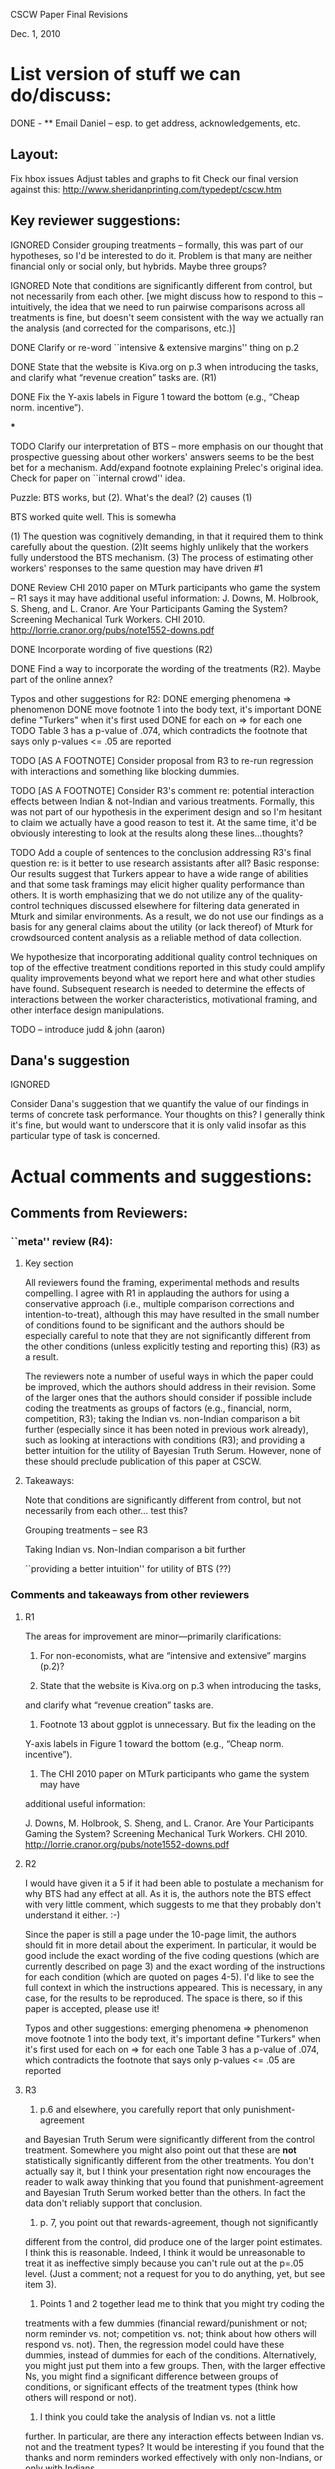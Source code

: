 CSCW Paper Final Revisions 

Dec. 1, 2010


* List version of stuff we can do/discuss:

DONE - ** Email Daniel -- esp. to get address, acknowledgements, etc.

** Layout:
  Fix hbox issues
  Adjust tables and graphs to fit
  Check our final version against this:
    http://www.sheridanprinting.com/typedept/cscw.htm


** Key reviewer suggestions:
  
IGNORED  Consider grouping treatments -- formally, this was part of our
  hypotheses, so I'd be interested to do it. Problem is that many are
  neither financial only or social only, but hybrids. Maybe three groups?

IGNORED  Note that conditions are significantly different from control, but
  not necessarily from each other. [we might discuss how to respond to
  this -- intuitively, the idea that we need to run pairwise comparisons
  across all treatments is fine, but doesn't seem consistent with the
  way we actually ran the analysis (and corrected for the comparisons,
  etc.)] 

DONE  Clarify or re-word ``intensive & extensive margins'' thing on p.2

DONE  State that the website is Kiva.org on p.3 when introducing the tasks,
  and clarify what “revenue creation” tasks are. (R1)

DONE Fix the Y-axis labels in Figure 1 toward the bottom (e.g., “Cheap norm.
  incentive”).

***

TODO  Clarify our interpretation of BTS -- more emphasis on our thought that
  prospective guessing about other workers' answers seems to be the
  best bet for a mechanism. Add/expand footnote explaining Prelec's
  original idea. Check for paper on ``internal crowd'' idea.
  
Puzzle: BTS works, but (2). What's the deal? (2) causes (1)

BTS worked quite well. This is somewha


  (1) The question was cognitively demanding, in that it required them to think carefully about the question. 
  (2)It seems highly unlikely that the workers fully understood the BTS mechanism.
  (3) The process of estimating other workers' responses to the same question may have driven #1
  


DONE  Review CHI 2010 paper on MTurk participants who game the system --
  R1 says it may have additional useful information:
  J. Downs, M. Holbrook, S. Sheng, and L. Cranor. Are Your Participants
  Gaming the System? Screening Mechanical Turk Workers. CHI 2010.
  http://lorrie.cranor.org/pubs/note1552-downs.pdf

DONE  Incorporate wording of five questions (R2)

DONE  Find a way to incorporate the wording of the treatments (R2). Maybe
  part of the online annex?

  Typos and other suggestions for R2:
DONE    emerging phenomena => phenomenon
DONE    move footnote 1 into the body text, it's important
DONE    define "Turkers" when it's first used
DONE    for each on => for each one
TODO    Table 3 has a p-value of .074, which contradicts the footnote that says
      only p-values <= .05 are reported

TODO [AS A FOOTNOTE]  Consider proposal from R3 to re-run regression with interactions and
  something like blocking dummies.

TODO [AS A FOOTNOTE]  Consider R3's comment re: potential interaction effects between
  Indian & not-Indian and various treatments. Formally, this was not
  part of our hypothesis in the experiment design and so I'm hesitant
  to claim we actually have a good reason to test it. At the same
  time, it'd be obviously interesting to look at the results along
  these lines...thoughts?

TODO  Add a couple of sentences to the conclusion addressing R3's final
  question re: is it better to use research assistants after all?
  Basic response: Our results suggest that Turkers appear to have a
  wide range of abilities and that some task framings may elicit
  higher quality performance than others. It is worth emphasizing that
  we do not utilize any of the quality-control techniques discussed
  elsewhere for filtering data generated in Mturk and similar
  environments\cite{Panos; Snow et al.; Chandler & Kapelner other papers...}.  As a result,
  we do not use our findings as a basis for any general claims about
  the utility (or lack thereof) of Mturk for crowdsourced content
  analysis as a reliable method of data collection.

We hypothesize that incorporating additional quality control techniques on top of the effective treatment conditions reported in this study could amplify quality improvements beyond what we report here and what other studies have found. Subsequent research is needed to determine the effects of interactions between the worker characteristics, motivational framing, and other interface design manipulations.

TODO -- introduce judd & john (aaron)


** Dana's suggestion

IGNORED

  Consider Dana's suggestion that we quantify the value of our
  findings in terms of concrete task performance. Your thoughts on
  this? I generally think it's fine, but would want to underscore that
  it is only valid insofar as this particular type of task is
  concerned.




* Actual comments and suggestions:

** Comments from Reviewers:

*** ``meta'' review (R4):

**** Key section

  All reviewers found the framing, experimental methods and results
  compelling. I agree with R1 in applauding the authors for using a
  conservative approach (i.e., multiple comparison corrections and
  intention-to-treat), although this may have resulted in the small number
  of conditions found to be significant and the authors should be
  especially careful to note that they are not significantly different from
  the other conditions (unless explicitly testing and reporting this) (R3)
  as a result.

  The reviewers note a number of useful ways in which the paper could be
  improved, which the authors should address in their revision. Some of the
  larger ones that the authors should consider if possible include coding
  the treatments as groups of factors (e.g., financial, norm, competition,
  R3); taking the Indian vs. non-Indian comparison a bit further
  (especially since it has been noted in previous work already), such as
  looking at interactions with conditions (R3); and providing a better
  intuition for the utility of Bayesian Truth Serum. However, none of these
  should preclude publication of this paper at CSCW.


**** Takeaways:

 Note that conditions are significantly different from control, but not necessarily from each other... test this?

 Grouping treatments -- see R3

 Taking Indian vs. Non-Indian comparison a bit further

 ``providing a better intuition'' for utility of BTS (??)


*** Comments and takeaways from other reviewers

**** R1

  The areas for improvement are minor—primarily clarifications:
  1.   For non-economists, what are “intensive and extensive” margins (p.2)?

  2.   State that the website is Kiva.org on p.3 when introducing the tasks,
  and clarify what “revenue creation” tasks are.

  3.   Footnote 13 about ggplot is unnecessary.  But fix the leading on the
  Y-axis labels in Figure 1 toward the bottom (e.g., “Cheap norm.
  incentive”).

  4.   The CHI 2010 paper on MTurk participants who game the system may have
  additional useful information:

  J. Downs, M. Holbrook, S. Sheng, and L. Cranor. Are Your Participants
  Gaming the System? Screening Mechanical Turk Workers. CHI 2010.
  http://lorrie.cranor.org/pubs/note1552-downs.pdf


**** R2

  I would have given it a 5 if it had been able to
  postulate a mechanism for why BTS had any effect at all.  As it is, the
  authors note the BTS effect with very little comment, which suggests to
  me that they probably don't understand it either. :-)

  Since the paper is still a page under the 10-page limit, the authors
  should fit in more detail about the experiment.  In particular, it would
  be good include the exact wording of the five coding questions (which are
  currently described on page 3) and the exact wording of the instructions
  for each condition (which are quoted on pages 4-5).  I'd like to see the
  full context in which the instructions appeared.  This is necessary, in
  any case, for the results to be reproduced.  The space is there, so if
  this paper is accepted, please use it!

  Typos and other suggestions:
  emerging phenomena => phenomenon
  move footnote 1 into the body text, it's important
  define "Turkers" when it's first used
  for each on => for each one
  Table 3 has a p-value of .074, which contradicts the footnote that says
  only p-values <= .05 are reported


**** R3

  1) p.6 and elsewhere, you carefully report that only punishment-agreement
  and Bayesian Truth Serum were significantly different from the control
  treatment. Somewhere you might also point out that these are *not*
  statistically significantly different from the other treatments. You
  don't actually say it, but I think your presentation right now encourages
  the reader to walk away thinking that you found that punishment-agreement
  and Bayesian Truth Serum worked better than the others. In fact the data
  don't reliably support that conclusion.

  2) p. 7, you point out that rewards-agreement, though not significantly
  different from the control, did produce one of the larger point
  estimates. I think this is reasonable. Indeed, I think it would be
  unreasonable to treat it as ineffective simply because you can't rule out
  at the p=.05 level. (Just a comment; not a request for you to do
  anything, yet, but see item 3).

  3) Points 1 and 2 together lead me to think that you might try coding the
  treatments with a few dummies (financial reward/punishment or not; norm
  reminder vs. not; competition vs. not; think about how others will
  respond vs. not). Then, the regression model could have these dummies,
  instead of dummies for each of the conditions. Alternatively, you might
  just put them into a few groups. Then, with the larger effective Ns, you
  might find a significant difference between groups of conditions, or
  significant effects of the treatment types (think how others will respond
  or not).

  4) I think you could take the analysis of Indian vs. not a little
  further. In particular, are there any interaction effects between Indian
  vs. not and the treatment types? It would be interesting if you found
  that the thanks and norm reminders worked effectively with only
  non-Indians, or only with Indians.

  5) There should be more discussion of the fact that, with all of the
  motivational messages, the Turkers didn't do very well on the content
  coding task. Based on Table 1, you'd need a large number of Turkers to
  get a high confidence coding of any of the questions, and no matter how
  many you got, you'd never get a correct coding of the Revenue Streams
  question, since they did worse than chance. Do you think it's better to
  use Research Assistants after all?





** Dana Chandler's suggestion:

If I understand the metric right, it's some kind of # of correct answers (with mean at about 2) and the best treatments have an effect of about .5... so it's a roughly 25% improvement in quantity of answers you collect. Assuming I understand that right, I'd begin to quantify it as follows:

Ordinarily you need to pay 10 cents per answer if you want to get 500 workers per hour (who will do about 1000 answers per hour since each respondent does about 2 answers). Supposing that your actual client need requires you to get about 1000 answers per hour, you can't really afford to pay less because then you won't meet your deadlines. Thus, each hour you pay $50 to your 500 workers who make about 1000 judgments. 

Keep in mind, you can always raise the wage and get more people per hour or lower the wage and get fewer. If suddenly, your workers are given a framing effect that causes them to do 2.5 answers each, you only need 400 workers... Thus, you can lower your wage slightly and still produce 1000 judgments per hour. If you could lower the wage do 9 cents per answer and get 400 workers, then your labor costs would be reduced by 10%. If at 8 cents you could still get 400 workers per hour, you could reduce them 20%, etc.

The basic framework is to think about how the productivity increase (or reduction in attrition, improvement in accuracy, etc.) allows you do readjust your hiring to accomplish the same labor output. The value of an improvement will depend on the nature of work (e.g., how quickly it needs to be done) and the labor marketplace (e.g., how changing wages will affect throughput/quantity/quality of work done).

This is just my thoughts on how to construct a toy example. Although I'm not sure if the above is the exact example you want to use, I do think it's very important to put all of these framing effects into context in terms of what they mean for someone actually employing labor in the marketplace. I'd be curious to hear your thoughts and let me know if you end up using it or thinking about it. It'd be interesting to hear a toy example you'd come up with.
